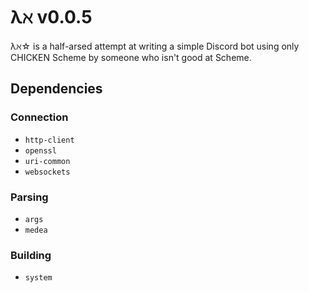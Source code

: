 * λℵ v0.0.5
  
  λℵ\star is a half-arsed attempt at writing a simple Discord bot using only
  CHICKEN Scheme by someone who isn't good at Scheme.

** Dependencies
*** Connection
- =http-client=
- =openssl=
- =uri-common=
- =websockets=

*** Parsing
- =args=
- =medea=

*** Building
- =system=

